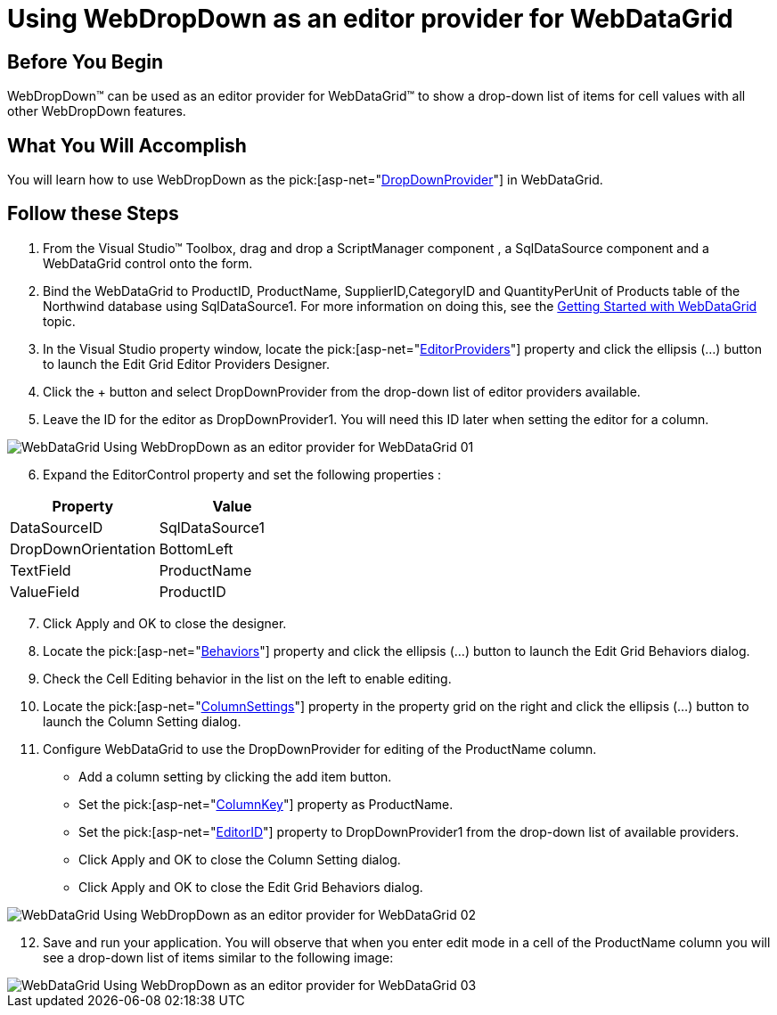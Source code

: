 ﻿////

|metadata|
{
    "name": "webdropdown-using-webdropdown-as-an-editor-provider-for-webdatagrid",
    "controlName": ["WebDropDown"],
    "tags": [],
    "guid": "{AD8C6A53-D966-445B-80AA-A0ABC1DA41C7}",  
    "buildFlags": [],
    "createdOn": "0001-01-01T00:00:00Z"
}
|metadata|
////

= Using WebDropDown as an editor provider for WebDataGrid

== Before You Begin

WebDropDown™ can be used as an editor provider for WebDataGrid™ to show a drop-down list of items for cell values with all other WebDropDown features.

== What You Will Accomplish

You will learn how to use WebDropDown as the  pick:[asp-net="link:infragistics4.web.v{ProductVersion}~infragistics.web.ui.gridcontrols.dropdownprovider.html[DropDownProvider]"]  in WebDataGrid.

== Follow these Steps

[start=1]
. From the Visual Studio™ Toolbox, drag and drop a ScriptManager component , a SqlDataSource component and a WebDataGrid control onto the form.
[start=2]
. Bind the WebDataGrid to ProductID, ProductName, SupplierID,CategoryID and QuantityPerUnit of Products table of the Northwind database using SqlDataSource1. For more information on doing this, see the link:webdatagrid-getting-started-with-webdatagrid.html[Getting Started with WebDataGrid] topic.
[start=3]
. In the Visual Studio property window, locate the  pick:[asp-net="link:infragistics4.web.v{ProductVersion}~infragistics.web.ui.gridcontrols.webdatagrid~editorproviders.html[EditorProviders]"]  property and click the ellipsis (…) button to launch the Edit Grid Editor Providers Designer.
[start=4]
. Click the + button and select DropDownProvider from the drop-down list of editor providers available.
[start=5]
. Leave the ID for the editor as DropDownProvider1. You will need this ID later when setting the editor for a column.

image::images/WebDataGrid_Using_WebDropDown_as_an_editor_provider_for_WebDataGrid_01.png[]

[start=6]
. Expand the EditorControl property and set the following properties :

[options="header", cols="a,a"]
|====
|Property|Value

|DataSourceID
|SqlDataSource1

|DropDownOrientation
|BottomLeft

|TextField
|ProductName

|ValueField
|ProductID

|====

[start=7]
. Click Apply and OK to close the designer.
[start=8]
. Locate the  pick:[asp-net="link:infragistics4.web.v{ProductVersion}~infragistics.web.ui.gridcontrols.webdatagrid~behaviors.html[Behaviors]"]  property and click the ellipsis (…) button to launch the Edit Grid Behaviors dialog.
[start=9]
. Check the Cell Editing behavior in the list on the left to enable editing.
[start=10]
. Locate the  pick:[asp-net="link:infragistics4.web.v{ProductVersion}~infragistics.web.ui.gridcontrols.cellediting~columnsettings.html[ColumnSettings]"]  property in the property grid on the right and click the ellipsis (…) button to launch the Column Setting dialog.
[start=11]
. Configure WebDataGrid to use the DropDownProvider for editing of the ProductName column.

** Add a column setting by clicking the add item button.
** Set the  pick:[asp-net="link:infragistics4.web.v{ProductVersion}~infragistics.web.ui.gridcontrols.columnsetting~columnkey.html[ColumnKey]"]  property as ProductName.
** Set the  pick:[asp-net="link:infragistics4.web.v{ProductVersion}~infragistics.web.ui.gridcontrols.columneditsetting~editorid.html[EditorID]"]  property to DropDownProvider1 from the drop-down list of available providers.
** Click Apply and OK to close the Column Setting dialog.
** Click Apply and OK to close the Edit Grid Behaviors dialog.

image::images/WebDataGrid_Using_WebDropDown_as_an_editor_provider_for_WebDataGrid_02.png[]

[start=12]
. Save and run your application. You will observe that when you enter edit mode in a cell of the ProductName column you will see a drop-down list of items similar to the following image:

image::images/WebDataGrid_Using_WebDropDown_as_an_editor_provider_for_WebDataGrid_03.png[]